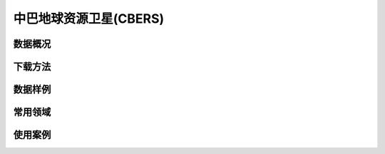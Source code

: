 
中巴地球资源卫星(CBERS)
===========================

数据概况
----------

下载方法
----------

数据样例
----------


常用领域
----------


使用案例
----------
